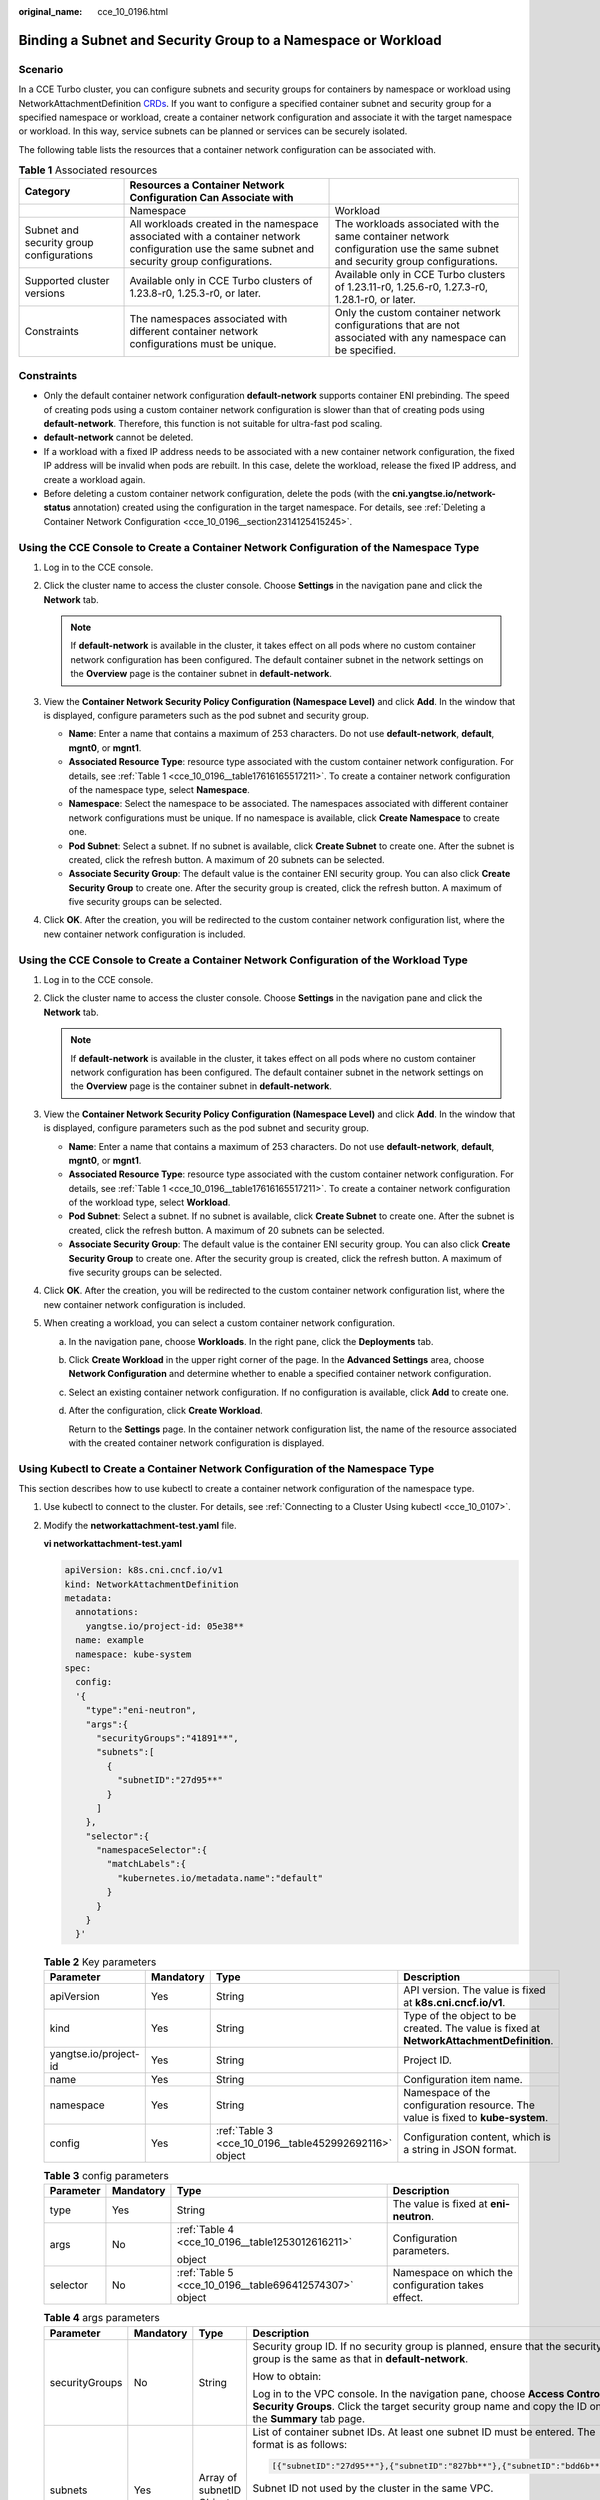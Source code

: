 :original_name: cce_10_0196.html

.. _cce_10_0196:

Binding a Subnet and Security Group to a Namespace or Workload
==============================================================

Scenario
--------

In a CCE Turbo cluster, you can configure subnets and security groups for containers by namespace or workload using NetworkAttachmentDefinition `CRDs <https://kubernetes.io/docs/concepts/extend-kubernetes/api-extension/custom-resources/>`__. If you want to configure a specified container subnet and security group for a specified namespace or workload, create a container network configuration and associate it with the target namespace or workload. In this way, service subnets can be planned or services can be securely isolated.

The following table lists the resources that a container network configuration can be associated with.

.. _cce_10_0196__table17616165517211:

.. table:: **Table 1** Associated resources

   +------------------------------------------+-------------------------------------------------------------------------------------------------------------------------------------------------+-------------------------------------------------------------------------------------------------------------------------------+
   | Category                                 | Resources a Container Network Configuration Can Associate with                                                                                  |                                                                                                                               |
   +==========================================+=================================================================================================================================================+===============================================================================================================================+
   |                                          | Namespace                                                                                                                                       | Workload                                                                                                                      |
   +------------------------------------------+-------------------------------------------------------------------------------------------------------------------------------------------------+-------------------------------------------------------------------------------------------------------------------------------+
   | Subnet and security group configurations | All workloads created in the namespace associated with a container network configuration use the same subnet and security group configurations. | The workloads associated with the same container network configuration use the same subnet and security group configurations. |
   +------------------------------------------+-------------------------------------------------------------------------------------------------------------------------------------------------+-------------------------------------------------------------------------------------------------------------------------------+
   | Supported cluster versions               | Available only in CCE Turbo clusters of 1.23.8-r0, 1.25.3-r0, or later.                                                                         | Available only in CCE Turbo clusters of 1.23.11-r0, 1.25.6-r0, 1.27.3-r0, 1.28.1-r0, or later.                                |
   +------------------------------------------+-------------------------------------------------------------------------------------------------------------------------------------------------+-------------------------------------------------------------------------------------------------------------------------------+
   | Constraints                              | The namespaces associated with different container network configurations must be unique.                                                       | Only the custom container network configurations that are not associated with any namespace can be specified.                 |
   +------------------------------------------+-------------------------------------------------------------------------------------------------------------------------------------------------+-------------------------------------------------------------------------------------------------------------------------------+

Constraints
-----------

-  Only the default container network configuration **default-network** supports container ENI prebinding. The speed of creating pods using a custom container network configuration is slower than that of creating pods using **default-network**. Therefore, this function is not suitable for ultra-fast pod scaling.
-  **default-network** cannot be deleted.
-  If a workload with a fixed IP address needs to be associated with a new container network configuration, the fixed IP address will be invalid when pods are rebuilt. In this case, delete the workload, release the fixed IP address, and create a workload again.
-  Before deleting a custom container network configuration, delete the pods (with the **cni.yangtse.io/network-status** annotation) created using the configuration in the target namespace. For details, see :ref:`Deleting a Container Network Configuration <cce_10_0196__section2314125415245>`.

Using the CCE Console to Create a Container Network Configuration of the Namespace Type
---------------------------------------------------------------------------------------

#. Log in to the CCE console.
#. Click the cluster name to access the cluster console. Choose **Settings** in the navigation pane and click the **Network** tab.

   .. note::

      If **default-network** is available in the cluster, it takes effect on all pods where no custom container network configuration has been configured. The default container subnet in the network settings on the **Overview** page is the container subnet in **default-network**.

#. View the **Container Network Security Policy Configuration (Namespace Level)** and click **Add**. In the window that is displayed, configure parameters such as the pod subnet and security group.

   -  **Name**: Enter a name that contains a maximum of 253 characters. Do not use **default-network**, **default**, **mgnt0**, or **mgnt1**.
   -  **Associated Resource Type**: resource type associated with the custom container network configuration. For details, see :ref:`Table 1 <cce_10_0196__table17616165517211>`. To create a container network configuration of the namespace type, select **Namespace**.
   -  **Namespace**: Select the namespace to be associated. The namespaces associated with different container network configurations must be unique. If no namespace is available, click **Create Namespace** to create one.
   -  **Pod Subnet**: Select a subnet. If no subnet is available, click **Create Subnet** to create one. After the subnet is created, click the refresh button. A maximum of 20 subnets can be selected.
   -  **Associate Security Group**: The default value is the container ENI security group. You can also click **Create Security Group** to create one. After the security group is created, click the refresh button. A maximum of five security groups can be selected.

#. Click **OK**. After the creation, you will be redirected to the custom container network configuration list, where the new container network configuration is included.

Using the CCE Console to Create a Container Network Configuration of the Workload Type
--------------------------------------------------------------------------------------

#. Log in to the CCE console.
#. Click the cluster name to access the cluster console. Choose **Settings** in the navigation pane and click the **Network** tab.

   .. note::

      If **default-network** is available in the cluster, it takes effect on all pods where no custom container network configuration has been configured. The default container subnet in the network settings on the **Overview** page is the container subnet in **default-network**.

#. View the **Container Network Security Policy Configuration (Namespace Level)** and click **Add**. In the window that is displayed, configure parameters such as the pod subnet and security group.

   -  **Name**: Enter a name that contains a maximum of 253 characters. Do not use **default-network**, **default**, **mgnt0**, or **mgnt1**.
   -  **Associated Resource Type**: resource type associated with the custom container network configuration. For details, see :ref:`Table 1 <cce_10_0196__table17616165517211>`. To create a container network configuration of the workload type, select **Workload**.
   -  **Pod Subnet**: Select a subnet. If no subnet is available, click **Create Subnet** to create one. After the subnet is created, click the refresh button. A maximum of 20 subnets can be selected.
   -  **Associate Security Group**: The default value is the container ENI security group. You can also click **Create Security Group** to create one. After the security group is created, click the refresh button. A maximum of five security groups can be selected.

#. Click **OK**. After the creation, you will be redirected to the custom container network configuration list, where the new container network configuration is included.
#. When creating a workload, you can select a custom container network configuration.

   a. In the navigation pane, choose **Workloads**. In the right pane, click the **Deployments** tab.

   b. Click **Create Workload** in the upper right corner of the page. In the **Advanced Settings** area, choose **Network Configuration** and determine whether to enable a specified container network configuration.

   c. Select an existing container network configuration. If no configuration is available, click **Add** to create one.

   d. After the configuration, click **Create Workload**.

      Return to the **Settings** page. In the container network configuration list, the name of the resource associated with the created container network configuration is displayed.

Using Kubectl to Create a Container Network Configuration of the Namespace Type
-------------------------------------------------------------------------------

This section describes how to use kubectl to create a container network configuration of the namespace type.

#. Use kubectl to connect to the cluster. For details, see :ref:`Connecting to a Cluster Using kubectl <cce_10_0107>`.

#. Modify the **networkattachment-test.yaml** file.

   **vi networkattachment-test.yaml**

   .. code-block::

      apiVersion: k8s.cni.cncf.io/v1
      kind: NetworkAttachmentDefinition
      metadata:
        annotations:
          yangtse.io/project-id: 05e38**
        name: example
        namespace: kube-system
      spec:
        config:
        '{
          "type":"eni-neutron",
          "args":{
            "securityGroups":"41891**",
            "subnets":[
              {
                "subnetID":"27d95**"
              }
            ]
          },
          "selector":{
            "namespaceSelector":{
              "matchLabels":{
                "kubernetes.io/metadata.name":"default"
              }
            }
          }
        }'

   .. table:: **Table 2** Key parameters

      +-----------------------+-----------+--------------------------------------------------------+------------------------------------------------------------------------------------------+
      | Parameter             | Mandatory | Type                                                   | Description                                                                              |
      +=======================+===========+========================================================+==========================================================================================+
      | apiVersion            | Yes       | String                                                 | API version. The value is fixed at **k8s.cni.cncf.io/v1**.                               |
      +-----------------------+-----------+--------------------------------------------------------+------------------------------------------------------------------------------------------+
      | kind                  | Yes       | String                                                 | Type of the object to be created. The value is fixed at **NetworkAttachmentDefinition**. |
      +-----------------------+-----------+--------------------------------------------------------+------------------------------------------------------------------------------------------+
      | yangtse.io/project-id | Yes       | String                                                 | Project ID.                                                                              |
      +-----------------------+-----------+--------------------------------------------------------+------------------------------------------------------------------------------------------+
      | name                  | Yes       | String                                                 | Configuration item name.                                                                 |
      +-----------------------+-----------+--------------------------------------------------------+------------------------------------------------------------------------------------------+
      | namespace             | Yes       | String                                                 | Namespace of the configuration resource. The value is fixed to **kube-system**.          |
      +-----------------------+-----------+--------------------------------------------------------+------------------------------------------------------------------------------------------+
      | config                | Yes       | :ref:`Table 3 <cce_10_0196__table452992692116>` object | Configuration content, which is a string in JSON format.                                 |
      +-----------------------+-----------+--------------------------------------------------------+------------------------------------------------------------------------------------------+

   .. _cce_10_0196__table452992692116:

   .. table:: **Table 3** config parameters

      +-----------------+-----------------+--------------------------------------------------------+----------------------------------------------------+
      | Parameter       | Mandatory       | Type                                                   | Description                                        |
      +=================+=================+========================================================+====================================================+
      | type            | Yes             | String                                                 | The value is fixed at **eni-neutron**.             |
      +-----------------+-----------------+--------------------------------------------------------+----------------------------------------------------+
      | args            | No              | :ref:`Table 4 <cce_10_0196__table1253012616211>`       | Configuration parameters.                          |
      |                 |                 |                                                        |                                                    |
      |                 |                 | object                                                 |                                                    |
      +-----------------+-----------------+--------------------------------------------------------+----------------------------------------------------+
      | selector        | No              | :ref:`Table 5 <cce_10_0196__table696412574307>` object | Namespace on which the configuration takes effect. |
      +-----------------+-----------------+--------------------------------------------------------+----------------------------------------------------+

   .. _cce_10_0196__table1253012616211:

   .. table:: **Table 4** args parameters

      +-----------------+-----------------+---------------------------+-----------------------------------------------------------------------------------------------------------------------------------------------------------------------------------------+
      | Parameter       | Mandatory       | Type                      | Description                                                                                                                                                                             |
      +=================+=================+===========================+=========================================================================================================================================================================================+
      | securityGroups  | No              | String                    | Security group ID. If no security group is planned, ensure that the security group is the same as that in **default-network**.                                                          |
      |                 |                 |                           |                                                                                                                                                                                         |
      |                 |                 |                           | How to obtain:                                                                                                                                                                          |
      |                 |                 |                           |                                                                                                                                                                                         |
      |                 |                 |                           | Log in to the VPC console. In the navigation pane, choose **Access Control** > **Security Groups**. Click the target security group name and copy the ID on the **Summary** tab page.   |
      +-----------------+-----------------+---------------------------+-----------------------------------------------------------------------------------------------------------------------------------------------------------------------------------------+
      | subnets         | Yes             | Array of subnetID Objects | List of container subnet IDs. At least one subnet ID must be entered. The format is as follows:                                                                                         |
      |                 |                 |                           |                                                                                                                                                                                         |
      |                 |                 |                           | .. code-block::                                                                                                                                                                         |
      |                 |                 |                           |                                                                                                                                                                                         |
      |                 |                 |                           |    [{"subnetID":"27d95**"},{"subnetID":"827bb**"},{"subnetID":"bdd6b**"}]                                                                                                               |
      |                 |                 |                           |                                                                                                                                                                                         |
      |                 |                 |                           | Subnet ID not used by the cluster in the same VPC.                                                                                                                                      |
      |                 |                 |                           |                                                                                                                                                                                         |
      |                 |                 |                           | How to obtain:                                                                                                                                                                          |
      |                 |                 |                           |                                                                                                                                                                                         |
      |                 |                 |                           | Log in to the VPC console. In the navigation pane, choose **Virtual Private Cloud** > **Subnets**. Click the target subnet name and copy the **Subnet ID** on the **Summary** tab page. |
      +-----------------+-----------------+---------------------------+-----------------------------------------------------------------------------------------------------------------------------------------------------------------------------------------+

   .. _cce_10_0196__table696412574307:

   .. table:: **Table 5** selector parameters

      +-------------------+-----------------+--------------------+------------------------------------------------------------------------------------+
      | Parameter         | Mandatory       | Type               | Description                                                                        |
      +===================+=================+====================+====================================================================================+
      | namespaceSelector | No              | matchLabels Object | A Kubernetes standard selector. Enter the namespace label in the following format: |
      |                   |                 |                    |                                                                                    |
      |                   |                 |                    | .. code-block::                                                                    |
      |                   |                 |                    |                                                                                    |
      |                   |                 |                    |    "matchLabels":{                                                                 |
      |                   |                 |                    |              "kubernetes.io/metadata.name":"default"                               |
      |                   |                 |                    |            }                                                                       |
      |                   |                 |                    |                                                                                    |
      |                   |                 |                    | The namespaces of different configurations cannot overlap.                         |
      +-------------------+-----------------+--------------------+------------------------------------------------------------------------------------+

#. Create a NetworkAttachmentDefinition.

   **kubectl create -f networkattachment-test.yaml**

   If information similar to the following is displayed, the NetworkAttachmentDefinition has been created.

   .. code-block::

      networkattachmentdefinition.k8s.cni.cncf.io/example created

Using Kubectl to Create a Container Network Configuration of the Workload Type
------------------------------------------------------------------------------

This section describes how to use kubectl to create a container network configuration of the workload type.

#. Use kubectl to connect to the cluster. For details, see :ref:`Connecting to a Cluster Using kubectl <cce_10_0107>`.

#. Modify the **networkattachment-test.yaml** file.

   **vi networkattachment-test.yaml**

   .. code-block::

      apiVersion: k8s.cni.cncf.io/v1
      kind: NetworkAttachmentDefinition
      metadata:
        annotations:
          yangtse.io/project-id: 05e38**
        name: example
        namespace: kube-system
      spec:
        config:
        '{
          "type":"eni-neutron",
          "args":{
            "securityGroups":"41891**",
            "subnets":[
              {
                "subnetID":"27d95**"
              }
            ]
          }'

   .. table:: **Table 6** Key parameters

      +-----------------------+-----------+--------------------------------------------------------+------------------------------------------------------------------------------------------+
      | Parameter             | Mandatory | Type                                                   | Description                                                                              |
      +=======================+===========+========================================================+==========================================================================================+
      | apiVersion            | Yes       | String                                                 | API version. The value is fixed at **k8s.cni.cncf.io/v1**.                               |
      +-----------------------+-----------+--------------------------------------------------------+------------------------------------------------------------------------------------------+
      | kind                  | Yes       | String                                                 | Type of the object to be created. The value is fixed at **NetworkAttachmentDefinition**. |
      +-----------------------+-----------+--------------------------------------------------------+------------------------------------------------------------------------------------------+
      | yangtse.io/project-id | Yes       | String                                                 | Project ID.                                                                              |
      +-----------------------+-----------+--------------------------------------------------------+------------------------------------------------------------------------------------------+
      | name                  | Yes       | String                                                 | Configuration item name.                                                                 |
      +-----------------------+-----------+--------------------------------------------------------+------------------------------------------------------------------------------------------+
      | namespace             | Yes       | String                                                 | Namespace of the configuration resource. The value is fixed to **kube-system**.          |
      +-----------------------+-----------+--------------------------------------------------------+------------------------------------------------------------------------------------------+
      | config                | Yes       | :ref:`Table 3 <cce_10_0196__table452992692116>` object | Configuration content, which is a string in JSON format.                                 |
      +-----------------------+-----------+--------------------------------------------------------+------------------------------------------------------------------------------------------+

   .. table:: **Table 7** config parameters

      +-----------------+-----------------+--------------------------------------------------+----------------------------------------+
      | Parameter       | Mandatory       | Type                                             | Description                            |
      +=================+=================+==================================================+========================================+
      | type            | Yes             | String                                           | The value is fixed at **eni-neutron**. |
      +-----------------+-----------------+--------------------------------------------------+----------------------------------------+
      | args            | No              | :ref:`Table 4 <cce_10_0196__table1253012616211>` | Configuration parameters.              |
      |                 |                 |                                                  |                                        |
      |                 |                 | object                                           |                                        |
      +-----------------+-----------------+--------------------------------------------------+----------------------------------------+

   .. table:: **Table 8** args parameters

      +-----------------+-----------------+---------------------------+-----------------------------------------------------------------------------------------------------------------------------------------------------------------------------------------+
      | Parameter       | Mandatory       | Type                      | Description                                                                                                                                                                             |
      +=================+=================+===========================+=========================================================================================================================================================================================+
      | securityGroups  | No              | String                    | Security group ID. If no security group is planned, select the same security group as that in **default-network**.                                                                      |
      |                 |                 |                           |                                                                                                                                                                                         |
      |                 |                 |                           | How to obtain:                                                                                                                                                                          |
      |                 |                 |                           |                                                                                                                                                                                         |
      |                 |                 |                           | Log in to the VPC console. In the navigation pane, choose **Access Control** > **Security Groups**. Click the target security group name and copy the ID on the **Summary** tab page.   |
      +-----------------+-----------------+---------------------------+-----------------------------------------------------------------------------------------------------------------------------------------------------------------------------------------+
      | subnets         | Yes             | Array of subnetID Objects | List of container subnet IDs. At least one subnet ID must be entered. The format is as follows:                                                                                         |
      |                 |                 |                           |                                                                                                                                                                                         |
      |                 |                 |                           | .. code-block::                                                                                                                                                                         |
      |                 |                 |                           |                                                                                                                                                                                         |
      |                 |                 |                           |    [{"subnetID":"27d95**"},{"subnetID":"827bb**"},{"subnetID":"bdd6b**"}]                                                                                                               |
      |                 |                 |                           |                                                                                                                                                                                         |
      |                 |                 |                           | Subnet ID not used by the cluster in the same VPC.                                                                                                                                      |
      |                 |                 |                           |                                                                                                                                                                                         |
      |                 |                 |                           | How to obtain:                                                                                                                                                                          |
      |                 |                 |                           |                                                                                                                                                                                         |
      |                 |                 |                           | Log in to the VPC console. In the navigation pane, choose **Virtual Private Cloud** > **Subnets**. Click the target subnet name and copy the **Subnet ID** on the **Summary** tab page. |
      +-----------------+-----------------+---------------------------+-----------------------------------------------------------------------------------------------------------------------------------------------------------------------------------------+

#. Create a NetworkAttachmentDefinition.

   **kubectl create -f networkattachment-test.yaml**

   If information similar to the following is displayed, the NetworkAttachmentDefinition has been created.

   .. code-block::

      networkattachmentdefinition.k8s.cni.cncf.io/example created

#. Create a Deployment workload and associate it with the newly created container network configuration.

   .. code-block::

      apiVersion: apps/v1
      kind: Deployment
      metadata:
        name: nginx
      spec:
        replicas: 3
        selector:
          matchLabels:
            app: nginx
        template:
          metadata:
            labels:
              app: nginx
              yangtse.io/network: "example"  # Name of the custom container network configuration, which can be used to obtain all pods associated with the container network configuration by label
            annotations:
              yangtse.io/network: "example"  # Name of the custom container network configuration
          spec:
            containers:
              - name: container-0
                image: nginx:alpine
                resources:
                  limits:
                    cpu: 100m
                    memory: 200Mi
                  requests:
                    cpu: 100m
                    memory: 200Mi
            imagePullSecrets:
              - name: default-secret

   -  **yangtse.io/network**: name of the specified custom container network configuration. Only a container network configuration that is not associated with any namespace can be specified. Add this parameter to the label so that you can use the label to obtain all pods associated with this container network configuration.

.. _cce_10_0196__section2314125415245:

Deleting a Container Network Configuration
------------------------------------------

You can delete the new container network configuration or view its YAML file.

.. note::

   Before deleting a container network configuration, delete all pods using the configuration. Otherwise, the deletion will fail.

   #. Run the following command to filter the pods that uses the configuration in the cluster (**example** is used as an example):

      .. code-block::

         kubectl get po -A -o=jsonpath="{.items[?(@.metadata.annotations.cni\.yangtse\.io/network-status=='[{\"name\":\"example\"}]')]['metadata.namespace', 'metadata.name']}"

      The command output contains the pod name and namespace associated with the configuration.

   #. Delete the owner of the pod. The owner may be a Deployment, StatefulSet, DaemonSet, or Job.
